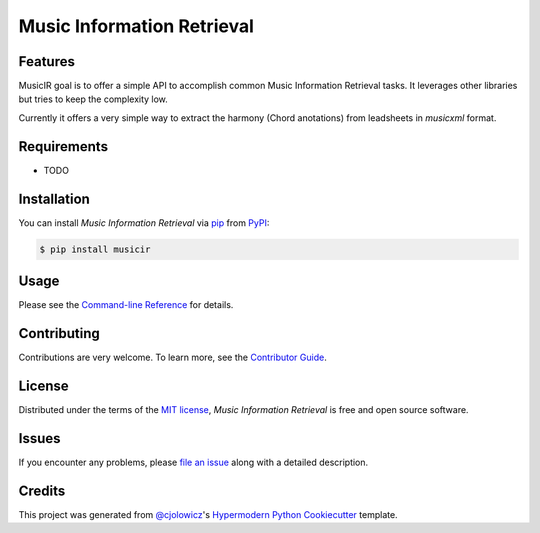 Music Information Retrieval
===========================

|PyPI| |Status| |Python Version| |License|

|Read the Docs| |Tests| |Codecov|

|pre-commit| |Black|

.. |PyPI| image:: https://img.shields.io/pypi/v/musicir.svg
   :target: https://pypi.org/project/musicir/
   :alt: PyPI
.. |Status| image:: https://img.shields.io/pypi/status/musicir.svg
   :target: https://pypi.org/project/musicir/
   :alt: Status
.. |Python Version| image:: https://img.shields.io/pypi/pyversions/musicir
   :target: https://pypi.org/project/musicir
   :alt: Python Version
.. |License| image:: https://img.shields.io/pypi/l/musicir
   :target: https://opensource.org/licenses/MIT
   :alt: License
.. |Read the Docs| image:: https://img.shields.io/readthedocs/musicir/latest.svg?label=Read%20the%20Docs
   :target: https://musicir.readthedocs.io/
   :alt: Read the documentation at https://musicir.readthedocs.io/
.. |Tests| image:: https://github.com/fccoelho/musicir/workflows/Tests/badge.svg
   :target: https://github.com/fccoelho/musicir/actions?workflow=Tests
   :alt: Tests
.. |Codecov| image:: https://codecov.io/gh/fccoelho/musicir/branch/main/graph/badge.svg
   :target: https://codecov.io/gh/fccoelho/musicir
   :alt: Codecov
.. |pre-commit| image:: https://img.shields.io/badge/pre--commit-enabled-brightgreen?logo=pre-commit&logoColor=white
   :target: https://github.com/pre-commit/pre-commit
   :alt: pre-commit
.. |Black| image:: https://img.shields.io/badge/code%20style-black-000000.svg
   :target: https://github.com/psf/black
   :alt: Black


Features
--------

MusicIR goal is to offer a simple API to accomplish common Music Information Retrieval tasks. It leverages other libraries but tries to keep the complexity low.

Currently it offers a very simple way to extract the harmony (Chord anotations) from leadsheets in `musicxml` format.


Requirements
------------

* TODO


Installation
------------

You can install *Music Information Retrieval* via pip_ from PyPI_:

.. code:: console

   $ pip install musicir


Usage
-----

Please see the `Command-line Reference <Usage_>`_ for details.


Contributing
------------

Contributions are very welcome.
To learn more, see the `Contributor Guide`_.


License
-------

Distributed under the terms of the `MIT license`_,
*Music Information Retrieval* is free and open source software.


Issues
------

If you encounter any problems,
please `file an issue`_ along with a detailed description.


Credits
-------

This project was generated from `@cjolowicz`_'s `Hypermodern Python Cookiecutter`_ template.

.. _@cjolowicz: https://github.com/cjolowicz
.. _Cookiecutter: https://github.com/audreyr/cookiecutter
.. _MIT license: https://opensource.org/licenses/MIT
.. _PyPI: https://pypi.org/
.. _Hypermodern Python Cookiecutter: https://github.com/cjolowicz/cookiecutter-hypermodern-python
.. _file an issue: https://github.com/fccoelho/musicir/issues
.. _pip: https://pip.pypa.io/
.. github-only
.. _Contributor Guide: CONTRIBUTING.rst
.. _Usage: https://musicir.readthedocs.io/en/latest/usage.html
